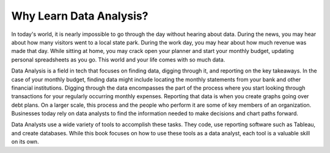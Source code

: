 Why Learn Data Analysis?
========================

In today's world, it is nearly impossible to go through the day without hearing about data.
During the news, you may hear about how many visitors went to a local state park. 
During the work day, you may hear about how much revenue was made that day.
While sitting at home, you may crack open your planner and start your monthly budget, updating personal spreadsheets as you go.
This world and your life comes with so much data.

Data Analysis is a field in tech that focuses on finding data, digging through it, and reporting on the key takeaways.
In the case of your monthly budget, finding data might include locating the monthly statements from your bank and other financial institutions.
Digging through the data encompasses the part of the process where you start looking through transactions for your regularly occurring monthly expenses.
Reporting that data is when you create graphs going over debt plans.
On a larger scale, this process and the people who perform it are some of key members of an organization. 
Businesses today rely on data analysts to find the information needed to make decisions and chart paths forward.

Data Analysts use a wide variety of tools to accomplish these tasks. They code, use reporting software such as Tableau, and create databases.
While this book focuses on how to use these tools as a data analyst, each tool is a valuable skill on its own.